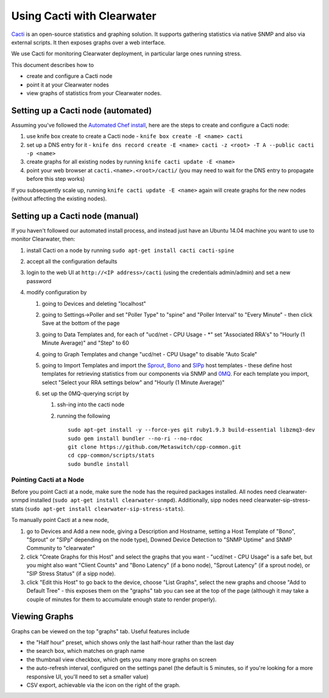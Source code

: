 Using Cacti with Clearwater
===========================

`Cacti <http://www.cacti.net/>`__ is an open-source statistics and
graphing solution. It supports gathering statistics via native SNMP and
also via external scripts. It then exposes graphs over a web interface.

We use Cacti for monitoring Clearwater deployment, in particular large
ones running stress.

This document describes how to

-  create and configure a Cacti node
-  point it at your Clearwater nodes
-  view graphs of statistics from your Clearwater nodes.

Setting up a Cacti node (automated)
~~~~~~~~~~~~~~~~~~~~~~~~~~~~~~~~~~~

Assuming you've followed the `Automated Chef
install <Automated_Install.html>`__, here are the steps to create and
configure a Cacti node:

1. use knife box create to create a Cacti node -
   ``knife box create -E <name> cacti``
2. set up a DNS entry for it -
   ``knife dns record create -E <name> cacti -z <root> -T A --public cacti -p <name>``
3. create graphs for all existing nodes by running
   ``knife cacti update -E <name>``
4. point your web browser at ``cacti.<name>.<root>/cacti/`` (you may
   need to wait for the DNS entry to propagate before this step works)

If you subsequently scale up, running ``knife cacti update -E <name>``
again will create graphs for the new nodes (without affecting the
existing nodes).

Setting up a Cacti node (manual)
~~~~~~~~~~~~~~~~~~~~~~~~~~~~~~~~

If you haven't followed our automated install process, and instead just
have an Ubuntu 14.04 machine you want to use to monitor Clearwater,
then:

1. install Cacti on a node by running
   ``sudo apt-get install cacti cacti-spine``
2. accept all the configuration defaults
3. login to the web UI at ``http://<IP address>/cacti`` (using the
   credentials admin/admin) and set a new password
4. modify configuration by

   1. going to Devices and deleting "localhost"
   2. going to Settings->Poller and set "Poller Type" to "spine" and
      "Poller Interval" to "Every Minute" - then click Save at the
      bottom of the page
   3. going to Data Templates and, for each of "ucd/net - CPU Usage -
      \*" set "Associated RRA's" to "Hourly (1 Minute Average)" and
      "Step" to 60
   4. going to Graph Templates and change "ucd/net - CPU Usage" to
      disable "Auto Scale"
   5. going to Import Templates and import the
      `Sprout <https://github.com/Metaswitch/chef/blob/master/cookbooks/clearwater/files/default/cacti/templates/cacti_host_template_sprout.xml>`__,
      `Bono <https://github.com/Metaswitch/chef/blob/master/cookbooks/clearwater/files/default/cacti/templates/cacti_host_template_bono.xml>`__
      and
      `SIPp <https://github.com/Metaswitch/chef/blob/master/cookbooks/clearwater/files/default/cacti/templates/cacti_host_template_sipp.xml>`__
      host templates - these define host templates for retrieving
      statistics from our components via SNMP and
      `0MQ <http://www.zeromq.org/>`__. For each template you import,
      select "Select your RRA settings below" and "Hourly (1 Minute
      Average)"

   6. set up the 0MQ-querying script by

      1. ssh-ing into the cacti node
      2. running the following

         ::

             sudo apt-get install -y --force-yes git ruby1.9.3 build-essential libzmq3-dev
             sudo gem install bundler --no-ri --no-rdoc
             git clone https://github.com/Metaswitch/cpp-common.git
             cd cpp-common/scripts/stats
             sudo bundle install

Pointing Cacti at a Node
^^^^^^^^^^^^^^^^^^^^^^^^

Before you point Cacti at a node, make sure the node has the required
packages installed. All nodes need clearwater-snmpd installed
(``sudo apt-get install clearwater-snmpd``). Additionally, sipp nodes
need clearwater-sip-stress-stats
(``sudo apt-get install clearwater-sip-stress-stats``).

To manually point Cacti at a new node,

1. go to Devices and Add a new node, giving a Description and Hostname,
   setting a Host Template of "Bono", "Sprout" or "SIPp" depending on
   the node type), Downed Device Detection to "SNMP Uptime" and SNMP
   Community to "clearwater"
2. click "Create Graphs for this Host" and select the graphs that you
   want - "ucd/net - CPU Usage" is a safe bet, but you might also want
   "Client Counts" and "Bono Latency" (if a bono node), "Sprout Latency"
   (if a sprout node), or "SIP Stress Status" (if a sipp node).
3. click "Edit this Host" to go back to the device, choose "List
   Graphs", select the new graphs and choose "Add to Default Tree" -
   this exposes them on the "graphs" tab you can see at the top of the
   page (although it may take a couple of minutes for them to accumulate
   enough state to render properly).

Viewing Graphs
~~~~~~~~~~~~~~

Graphs can be viewed on the top "graphs" tab. Useful features include

-  the "Half hour" preset, which shows only the last half-hour rather
   than the last day
-  the search box, which matches on graph name
-  the thumbnail view checkbox, which gets you many more graphs on
   screen
-  the auto-refresh interval, configured on the settings panel (the
   default is 5 minutes, so if you're looking for a more responsive UI,
   you'll need to set a smaller value)
-  CSV export, achievable via the icon on the right of the graph.

